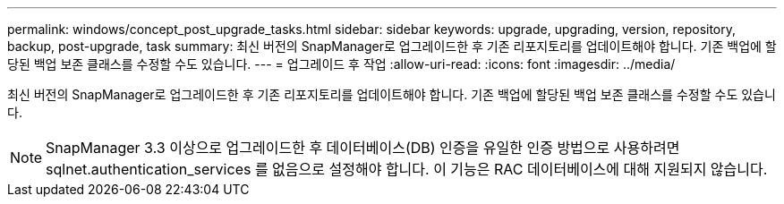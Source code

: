 ---
permalink: windows/concept_post_upgrade_tasks.html 
sidebar: sidebar 
keywords: upgrade, upgrading, version, repository, backup, post-upgrade, task 
summary: 최신 버전의 SnapManager로 업그레이드한 후 기존 리포지토리를 업데이트해야 합니다. 기존 백업에 할당된 백업 보존 클래스를 수정할 수도 있습니다. 
---
= 업그레이드 후 작업
:allow-uri-read: 
:icons: font
:imagesdir: ../media/


[role="lead"]
최신 버전의 SnapManager로 업그레이드한 후 기존 리포지토리를 업데이트해야 합니다. 기존 백업에 할당된 백업 보존 클래스를 수정할 수도 있습니다.


NOTE: SnapManager 3.3 이상으로 업그레이드한 후 데이터베이스(DB) 인증을 유일한 인증 방법으로 사용하려면 sqlnet.authentication_services 를 없음으로 설정해야 합니다. 이 기능은 RAC 데이터베이스에 대해 지원되지 않습니다.
